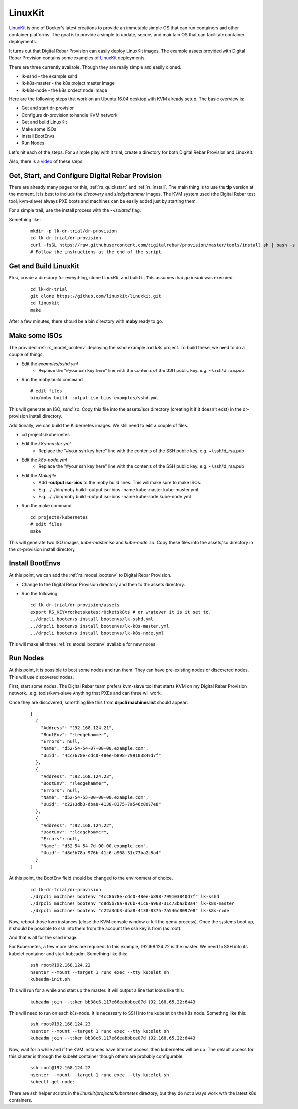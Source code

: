 .. Copyright (c) 2017 RackN Inc.
.. Licensed under the Apache License, Version 2.0 (the "License");
.. Digital Rebar Provision documentation under Digital Rebar master license
.. index::
  pair: Operating Support; LinuxKit

.. _rs_os_linuxkit:

LinuxKit
~~~~~~~~

`LinuxKit <https://github.com/linuxkit/linuxkit>`_ is one of Docker's latest creations to provide an immutable simple OS that
can run containers and other container platforms.  The goal is to provide a simple to update, secure, and maintain OS that
can facilitate container deployments.

It turns out that Digital Rebar Provision can easily deploy LinuxKit images.  The example assets provided with Digital Rebar
Provision contains some examples of `LinuxKit <https://github.com/linuxkit/linuxkit>`_ deployments.

There are three currently available.  Though they are really simple and easily cloned.

* lk-sshd - the example sshd
* lk-k8s-master - the k8s project master image
* lk-k8s-node - the k8s project node image

Here are the following steps that work on an Ubuntu 16.04 desktop with KVM already setup.  The basic overview is:

* Get and start dr-provision
* Configure dr-provision to handle KVM network
* Get and build LinuxKit
* Make some ISOs
* Install BootEnvs
* Run Nodes

Let's hit each of the steps.  For a simple play with it trial, create a directory for both Digital Rebar Provision
and LinuxKit.

Also, there is a `video <https://youtu.be/kITojfeYaPQ>`_ of these steps.

Get, Start, and Configure Digital Rebar Provision
-------------------------------------------------

There are already many pages for this, :ref:`rs_quickstart` and :ref:`rs_install`.  The main thing is to use the
**tip** version at the moment.  It is best to include the *discovery* and *sledgehammer* images.  The KVM
system used (the Digital Rebar test tool, kvm-slave) always PXE boots and machines can be easily added just by
starting them.

For a simple trail, use the install process with the *--isolated* flag.

Something like:

  ::

    mkdir -p lk-dr-trial/dr-provision
    cd lk-dr-trial/dr-provision
    curl -fsSL https://raw.githubusercontent.com/digitalrebar/provision/master/tools/install.sh | bash -s -- --isolated --drp-version=tip install
    # Follow the instructions at the end of the script


Get and Build LinuxKit
----------------------

First, create a directory for everything, clone LinuxKit, and build it.  This assumes that `go install` was executed.

  ::

    cd lk-dr-trial
    git clone https://github.com/linuxkit/linuxkit.git
    cd linuxkit
    make

After a few minutes, there should be a bin directory with **moby** ready to go.

Make some ISOs
--------------

The provided :ref:`rs_model_bootenv` deploying the sshd example and k8s project.  To build these, we need to do a couple of things.

* Edit the *examples/sshd.yml*
   * Replace the "#your ssh key here" line with the contents of the SSH public key.  e.g. ~/.ssh/id_rsa.pub
* Run the moby build command

  ::

    # edit files
    bin/moby build -output iso-bios examples/sshd.yml

This will generate an ISO, *sshd.iso*.  Copy this file into the assets/isos directory (creating it if it doesn't exist) in the
dr-provision install directory.

Additionally, we can build the Kubernetes images.  We still need to edit a couple of files.

* cd projects/kubernetes
* Edit the *k8s-master.yml*
   * Replace the "#your ssh key here" line with the contents of the SSH public key.  e.g. ~/.ssh/id_rsa.pub
* Edit the *k8s-node.yml*
   * Replace the "#your ssh key here" line with the contents of the SSH public key.  e.g. ~/.ssh/id_rsa.pub
* Edit the *Makefile*
   * Add **-output iso-bios** to the moby build lines.  This will make sure to make ISOs.
   * E.g. ../../bin/moby build -output iso-bios -name kube-master kube-master.yml
   * E.g. ../../bin/moby build -output iso-bios -name kube-node kube-node.yml
* Run the make command

  ::

     cd projects/kubernetes
     # edit files
     make

This will generate two ISO images, *kube-master.iso* and *kube-node.iso*.  Copy these files into the assets/iso directory in the
dr-provision install directory.

Install BootEnvs
----------------

At this point, we can add the :ref:`rs_model_bootenv` to Digital Rebar Provision.

* Change to the Digital Rebar Provision directory and then to the assets directory.
* Run the following

  ::

    cd lk-dr-trial/dr-provision/assets
    export RS_KEY=rocketskates:r0cketsk8ts # or whatever it is it set to.
    ../drpcli bootenvs install bootenvs/lk-sshd.yml
    ../drpcli bootenvs install bootenvs/lk-k8s-master.yml
    ../drpcli bootenvs install bootenvs/lk-k8s-node.yml

This will make all three :ref:`rs_model_bootenv` available for new nodes.

Run Nodes
---------

At this point, it is possible to boot some nodes and run them.  They can have pre-existing nodes or discovered nodes.  This will
use discovered nodes.

First, start some nodes.  The Digital Rebar team prefers kvm-slave tool that starts KVM on my Digital Rebar Provision network. .e.g. tools/kvm-slave
Anything that PXEs and can three will work.

Once they are discovered, something like this from **drpcli machines list** should appear: 

  ::

    [
      {
        "Address": "192.168.124.21",
        "BootEnv": "sledgehammer",
        "Errors": null,
        "Name": "d52-54-54-07-00-00.example.com",
        "Uuid": "4cc8678e-cdc0-48ee-b898-799103840d7f"
      },
      {
        "Address": "192.168.124.23",
        "BootEnv": "sledgehammer",
        "Errors": null,
        "Name": "d52-54-55-00-00-00.example.com",
        "Uuid": "c22a3db3-dba8-4138-8375-7a546c8097e8"
      },
      {
        "Address": "192.168.124.22",
        "BootEnv": "sledgehammer",
        "Errors": null,
        "Name": "d52-54-54-7d-00-00.example.com",
        "Uuid": "d8d5b78a-976b-41c6-a968-31c73ba2b8a4"
      }
    ]

At this point, the BootEnv field should be changed to the environment of choice.

  ::

    cd lk-dr-trial/dr-provision
    ./drpcli machines bootenv "4cc8678e-cdc0-48ee-b898-799103840d7f" lk-sshd
    ./drpcli machines bootenv "d8d5b78a-976b-41c6-a968-31c73ba2b8a4" lk-k8s-master
    ./drpcli machines bootenv "c22a3db3-dba8-4138-8375-7a546c8097e8" lk-k8s-node

Now, reboot those kvm instances (close the KVM console window or kill the qemu process).  Once the systems
boot up, it should be possible to ssh into them from the account the ssh key is from (as root).

And that is all for the sshd image.

For Kubernetes, a few more steps are required. In this example, 192.168.124.22 is the master.  We need to SSH into its kubelet
container and start kubeadm.  Something like this:

  ::

    ssh root@192.168.124.22
    nsenter --mount --target 1 runc exec --tty kubelet sh
    kubeadm-init.sh

This will run for a while and start up the master.  It will output a line that looks like this:

  ::

    kubeadm join --token bb38c6.117e66eabbbce07d 192.168.65.22:6443

This will need to run on each k8s-node.  It is necessary to SSH into the kubelet on the k8s node.  Something like this:

  ::

    ssh root@192.168.124.23
    nsenter --mount --target 1 runc exec --tty kubelet sh
    kubeadm join --token bb38c6.117e66eabbbce07d 192.168.65.22:6443

Now, wait for a while and if the KVM instances have Internet access, then kubernetes will be up.  The default access for this cluster
is through the kubelet container though others are probably configurable.

  ::

    ssh root@192.168.124.22
    nsenter --mount --target 1 runc exec --tty kubelet sh
    kubectl get nodes


There are ssh helper scripts in the *linuxkit/projects/kubernetes* directory, but they do not always work with the latest
k8s containers.
